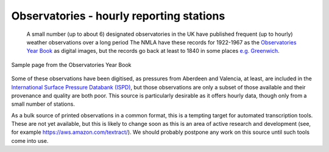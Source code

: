 Observatories - hourly reporting stations
=========================================

   A small number (up to about 6) designated observatories in the UK have published frequent (up to hourly) weather observations over a long period The NMLA have these records for 1922-1967 as the `Observatories Year Book <https://digital.nmla.metoffice.gov.uk/collection_5575296f-0406-49f5-89cb-54cd79486b75/>`_ as digital images, but the records go back at least to 1840 in some places `e.g. Greenwich <http://www.geomag.bgs.ac.uk/data_service/data/yearbooks/grw.html>`_.

.. figure:: /samples/Observatories/Aberdeen_pressure_1923.png	   
   :width: 95%
   :align: center

   Sample page from the Observatories Year Book
   
Some of these observations have been digitised, as pressures from Aberdeen and Valencia, at least, are included in the `International Surface Pressure Databank (ISPD) <https://reanalyses.org/observations/international-surface-pressure-databank>`_, but those observations are only a subset of those available and their provenance and quality are both poor. This source is particularly desirable as it offers hourly data, though only from a small number of stations.

As a bulk source of printed observations in a common format, this is a tempting target for automated transcription tools. These are not yet available, but this is likely to change soon as this is an area of active research and development (see, for example `<https://aws.amazon.com/textract/>`_). We should probably postpone any work on this source until such tools come into use.


